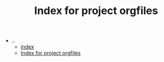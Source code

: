 #+TITLE: Index for project orgfiles

   + ..
     + [[file:../index.org][index]]
     + [[file:../sitemap.org][Index for project orgfiles]]
